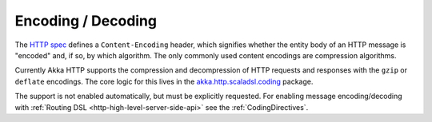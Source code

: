 Encoding / Decoding
===================

The `HTTP spec`_ defines a ``Content-Encoding`` header, which signifies whether the entity body of an HTTP message is
"encoded" and, if so, by which algorithm. The only commonly used content encodings are compression algorithms.

Currently Akka HTTP supports the compression and decompression of HTTP requests and responses with the ``gzip`` or
``deflate`` encodings.
The core logic for this lives in the `akka.http.scaladsl.coding`_ package.

The support is not enabled automatically, but must be explicitly requested.
For enabling message encoding/decoding with :ref:`Routing DSL <http-high-level-server-side-api>` see the :ref:`CodingDirectives`.

.. _HTTP spec: http://tools.ietf.org/html/rfc7231#section-3.1.2.1
.. _akka.http.scaladsl.coding: https://github.com/akka/akka/tree/release-2.3-dev/akka-http/src/main/scala/akka/http/scaladsl/coding

